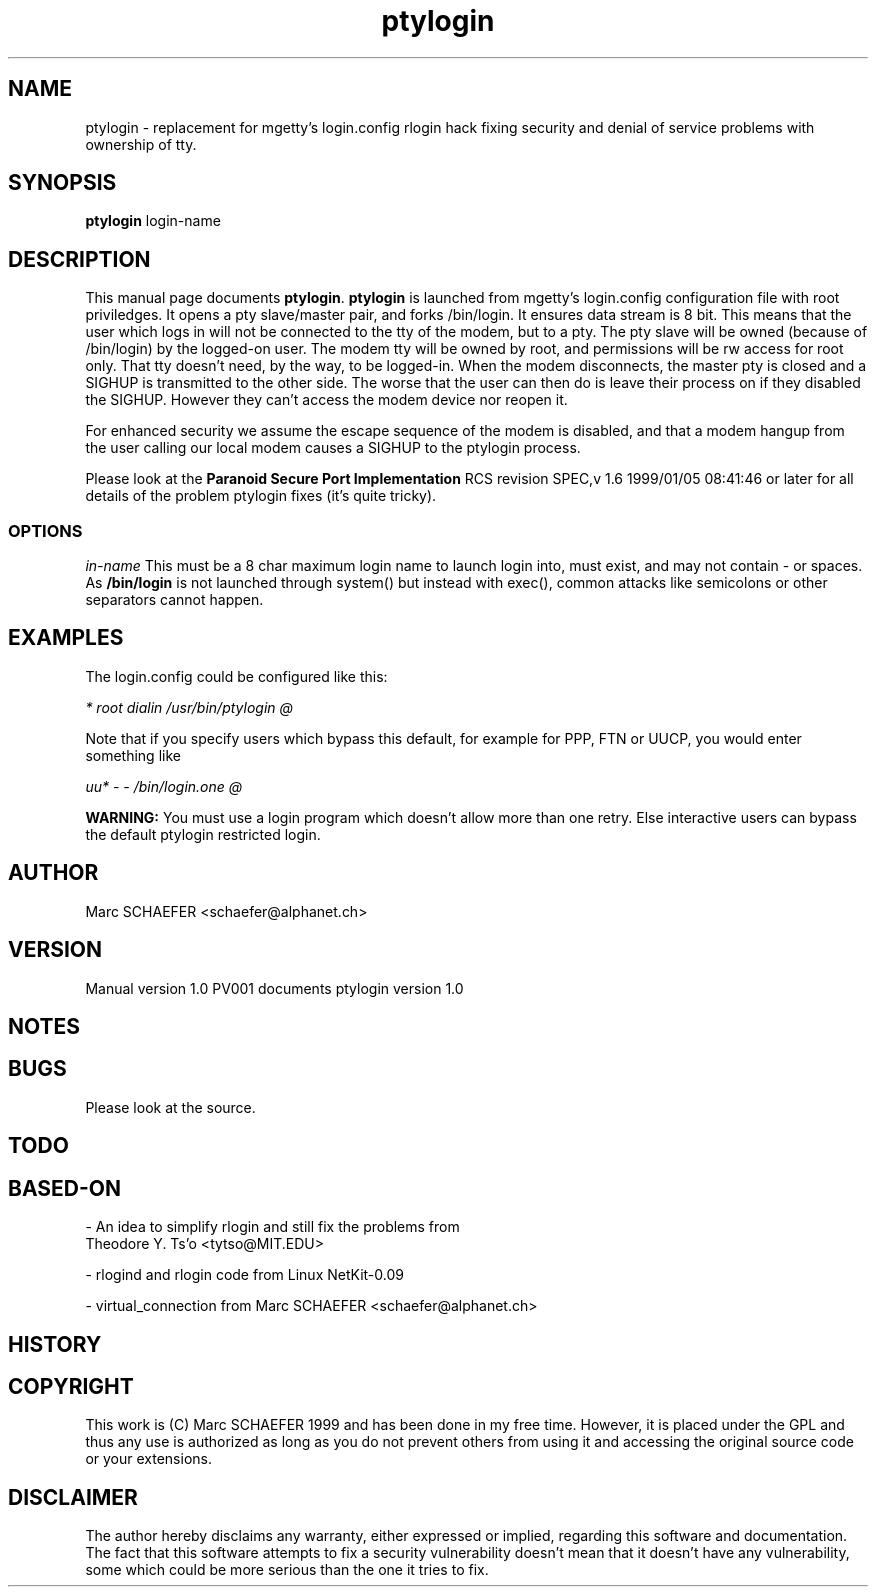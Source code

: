 .TH ptylogin 1 "10 january 1999"
.IX ptylogin
.SH NAME
ptylogin \-\ replacement for mgetty's login.config rlogin hack fixing
security and denial of service problems with ownership of tty.
.SH SYNOPSIS
.B ptylogin
login-name
.SH DESCRIPTION
This manual page documents
.BR ptylogin .
.B ptylogin
is launched from mgetty's login.config configuration file with root
priviledges. It opens a pty slave/master pair, and forks /bin/login.
It ensures data stream is 8 bit. This means that the user which
logs in will not be connected to the tty of the modem, but to
a pty. The pty slave will be owned (because of /bin/login) by the
logged-on user. The modem tty will be owned by root, and permissions
will be rw access for root only. That tty doesn't need, by the way, to
be logged-in. When the modem disconnects, the master pty is closed
and a SIGHUP is transmitted to the other side. The worse that the
user can then do is leave their process on if they disabled the
SIGHUP. However they can't access the modem device nor reopen it.

For enhanced security we assume the escape sequence of the modem is
disabled, and that a modem hangup from the user calling our local
modem causes a SIGHUP to the ptylogin process.

Please look at the
.B Paranoid Secure Port Implementation
RCS revision SPEC,v 1.6 1999/01/05 08:41:46 or
later for all details of the problem ptylogin fixes (it's
quite tricky).

.SS OPTIONS

.I "\login-name"
This must be a 8 char maximum login name to launch login into,
must exist, and may not contain \- or spaces. As
.B /bin/login
is not launched through system() but instead with exec(), common
attacks like semicolons or other separators cannot happen.

.SH EXAMPLES

The login.config could be configured like this:

.I "*       root  dialin  /usr/bin/ptylogin @"

Note that if you specify users which bypass this default, for
example for PPP, FTN or UUCP, you would enter something like

.I "uu*     \-       \-       /bin/login.one @"

.B WARNING:
You must use a login program which doesn't allow more than one retry. Else
interactive users can bypass the default ptylogin restricted login.

.SH AUTHOR
Marc SCHAEFER <schaefer@alphanet.ch>

.SH VERSION
Manual version 1.0 PV001 documents ptylogin version 1.0

.SH NOTES

.SH BUGS
Please look at the source.

.SH TODO

.SH BASED\-ON
\- An idea to simplify rlogin and still fix the problems from
     Theodore Y. Ts'o <tytso@MIT.EDU>

\- rlogind and rlogin code from Linux NetKit-0.09

\- virtual_connection from Marc SCHAEFER <schaefer@alphanet.ch>

.SH HISTORY

.SH COPYRIGHT
This work is (C) Marc SCHAEFER 1999 and has been done in my free
time. However, it is placed under the GPL and thus any use is
authorized as long as you do not prevent others from using it and
accessing the original source code or your extensions.

.SH DISCLAIMER
The author hereby disclaims any warranty, either expressed or
implied, regarding this software and documentation. The fact that
this software attempts to fix a security vulnerability doesn't mean
that it doesn't have any vulnerability, some which could be more
serious than the one it tries to fix.
